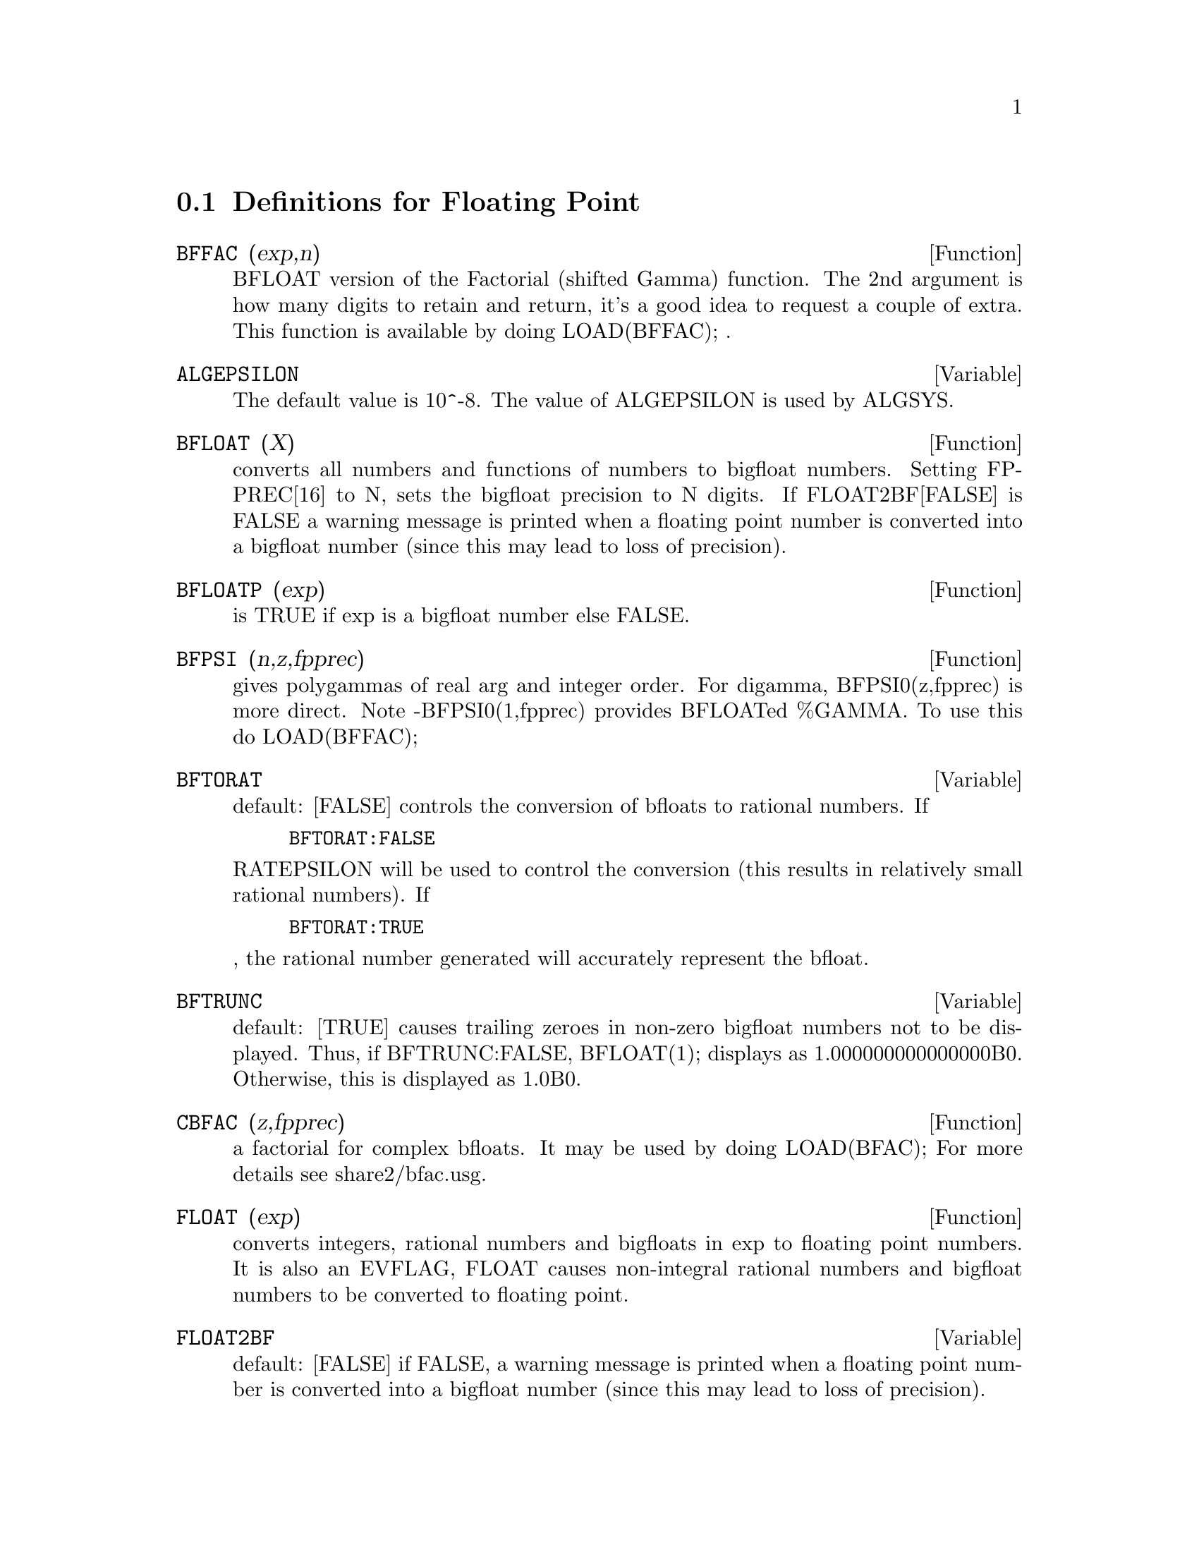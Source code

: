 @c end concepts Floating Point
@menu
* Definitions for Floating Point::  
@end menu

@node Definitions for Floating Point,  , Floating Point, Floating Point
@section Definitions for Floating Point

@defun BFFAC (exp,n)
BFLOAT version of the Factorial (shifted Gamma)
function.  The 2nd argument is how many digits to retain and return,
it's a good idea to request a couple of extra.  This function is
available by doing LOAD(BFFAC); .
@end defun

@defvar ALGEPSILON
The default value is 10^-8.  The value of ALGEPSILON is used by ALGSYS.
@end defvar

@defun BFLOAT (X)
converts all numbers and functions of numbers to bigfloat
numbers.  Setting FPPREC[16] to N, sets the bigfloat precision to N
digits.  If FLOAT2BF[FALSE] is FALSE a warning message is printed when
a floating point number is converted into a bigfloat number (since
this may lead to loss of precision).

@end defun
@c @node BFLOATP
@c @unnumberedsec phony
@defun BFLOATP (exp)
is TRUE if exp is a bigfloat number else FALSE.

@end defun
@c @node BFPSI
@c @unnumberedsec phony
@defun BFPSI (n,z,fpprec)
gives polygammas of real arg and integer order.
For digamma, BFPSI0(z,fpprec) is more direct.  Note -BFPSI0(1,fpprec)
provides BFLOATed %GAMMA.  To use this do LOAD(BFFAC);

@end defun
@c @node BFTORAT
@c @unnumberedsec phony
@defvar BFTORAT
 default: [FALSE] controls the conversion of bfloats to
rational numbers.  If
@example
BFTORAT:FALSE
@end example
RATEPSILON will be used to
control the conversion (this results in relatively small rational
numbers).  If
@example
BFTORAT:TRUE
@end example
, the rational number generated will
accurately represent the bfloat.

@end defvar
@c @node BFTRUNC
@c @unnumberedsec phony
@defvar BFTRUNC
 default: [TRUE] causes trailing zeroes in non-zero bigfloat
numbers not to be displayed.  Thus, if BFTRUNC:FALSE, BFLOAT(1);
displays as 1.000000000000000B0. Otherwise, this is displayed as
1.0B0.

@end defvar
@c @node CBFAC
@c @unnumberedsec phony
@defun CBFAC (z,fpprec)
a factorial for complex bfloats.  It may be used by
doing LOAD(BFAC); For more details see share2/bfac.usg.

@end defun
@c @node FLOAT
@c @unnumberedsec phony
@defun FLOAT (exp)
converts integers, rational numbers and bigfloats in exp
to floating point numbers.  It is also an EVFLAG, FLOAT causes
non-integral rational numbers and bigfloat numbers to be converted to
floating point.

@end defun
@c @node FLOAT2BF
@c @unnumberedsec phony
@defvar FLOAT2BF
 default: [FALSE] if FALSE, a warning message is printed when
a floating point number is converted into a bigfloat number (since
this may lead to loss of precision).

@end defvar
@c @node FLOATDEFUNK
@c @unnumberedsec phony
@defun FLOATDEFUNK
 - is a utility for making floating point functions from
mathematical expression. It will take the input expression and FLOAT it,
then OPTIMIZE it, and then insert MODE_DECLAREations for all the variables.
This is THE way to use ROMBERG, PLOT2, INTERPOLATE, etc. e.g.
EXP:some-hairy-macsyma-expression;

@example
FLOATDEFUNK('F,['X],EXP);
@end example
will define the function F(X) for you.
(Do PRINTFILE(MCOMPI,DOC,MAXDOC); for more details.)

@end defun
@c @node FLOATNUMP
@c @unnumberedsec phony
@defun FLOATNUMP (exp)
is TRUE if exp is a floating point number else FALSE.

@end defun
@c @node FPPREC
@c @unnumberedsec phony
@defvar FPPREC
 default: [16] - Floating Point PRECision.  Can be set to an
integer representing the desired precision.

@end defvar
@c @node FPPRINTPREC
@c @unnumberedsec phony
@defvar FPPRINTPREC
 default: [0] - The number of digits to print when
printing a bigfloat number, making it possible to compute with a large
number of digits of precision, but have the answer printed out with a
smaller number of digits.  If FPPRINTPREC is 0 (the default), or >=
FPPREC, then the value of FPPREC controls the number of digits used
for printing.  However, if FPPRINTPREC has a value between 2 and
FPPREC-1, then it controls the number of digits used.  (The minimal
number of digits used is 2, one to the left of the point and one to
the right.  The value 1 for FPPRINTPREC is illegal.)

@defun ?ROUND (x,&optional-divisor)
round the floating point X to the nearest integer.   The argument
must be a regular system float, not a bigfloat.   The ? beginning the name
indicates this is normal common lisp function.
@example
(C3) ?round(-2.8);
(D3) 				      - 3
@end example
@end defun
@defun ?TRUNCATE (x,&optional-divisor)
truncate the floating point X towards 0, to become an integer.   The argument
must be a regular system float, not a bigfloat.  The ? beginning the name
indicates this is normal common lisp function.
@example
(C4) ?truncate(-2.8);
(D4) 				      - 2
(C5) ?truncate(2.4);
(D5) 				       2
(C6) ?truncate(2.8);
(D6) 				       2
@end example
@end defun

@end defvar
@c @node ZUNDERFLOW
@c @unnumberedsec phony
@defvar ZUNDERFLOW
 default: [TRUE] - if FALSE, an error will be signaled if
floating point underflow occurs.
Currently in NIL Macsyma, all floating-point underflow, floating-point
overflow, and division-by-zero errors signal errors, and this switch
is ignored.

@end defvar
